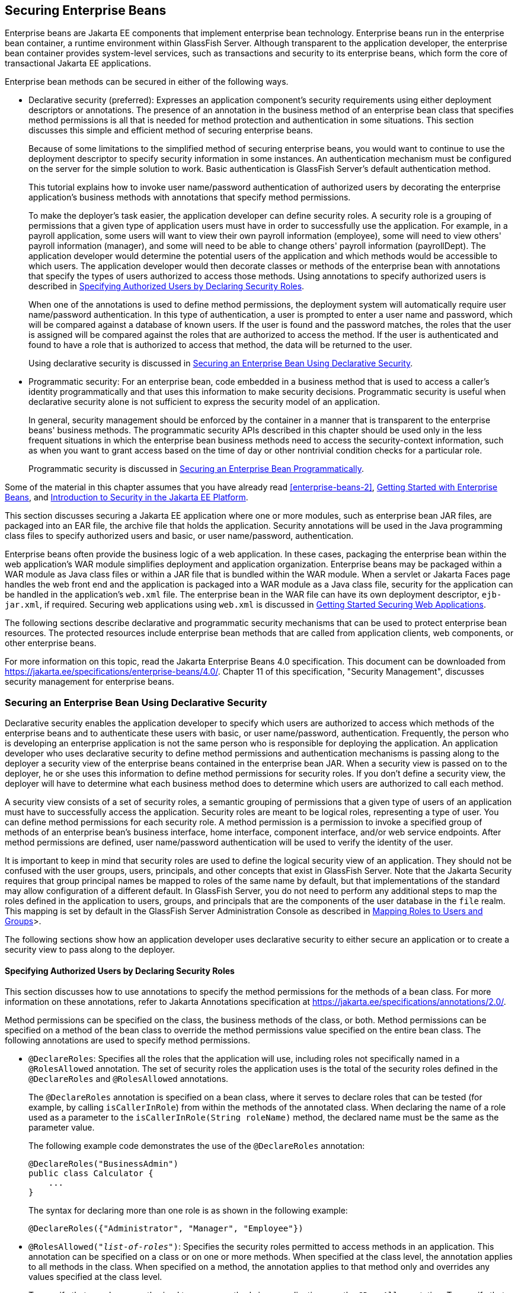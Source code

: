 == Securing Enterprise Beans

Enterprise beans are Jakarta EE components that implement enterprise bean technology.
Enterprise beans run in the enterprise bean container, a runtime environment within GlassFish Server.
Although transparent to the application developer, the enterprise bean container provides system-level services, such as transactions and security to its enterprise beans, which form the core of transactional Jakarta EE applications.

Enterprise bean methods can be secured in either of the following ways.

* Declarative security (preferred): Expresses an application component's security requirements using either deployment descriptors or annotations.
The presence of an annotation in the business method of an enterprise bean class that specifies method permissions is all that is needed for method protection and authentication in some situations.
This section discusses this simple and efficient method of securing enterprise beans.
+
Because of some limitations to the simplified method of securing enterprise beans, you would want to continue to use the deployment descriptor to specify security information in some instances.
An authentication mechanism must be configured on the server for the simple solution to work.
Basic authentication is GlassFish Server's default authentication method.
+
This tutorial explains how to invoke user name/password authentication of authorized users by decorating the enterprise application's business methods with annotations that specify method permissions.
+
To make the deployer's task easier, the application developer can define security roles.
A security role is a grouping of permissions that a given type of application users must have in order to successfully use the application.
For example, in a payroll application, some users will want to view their own payroll information (employee), some will need to view others' payroll information (manager), and some will need to be able to change others' payroll information (payrollDept).
The application developer would determine the potential users of the application and which methods would be accessible to which users.
The application developer would then decorate classes or methods of the enterprise bean with annotations that specify the types of users authorized to access those methods.
Using annotations to specify authorized users is described in <<_specifying_authorized_users_by_declaring_security_roles>>.
+
When one of the annotations is used to define method permissions, the deployment system will automatically require user name/password authentication.
In this type of authentication, a user is prompted to enter a user name and password, which will be compared against a database of known users.
If the user is found and the password matches, the roles that the user is assigned will be compared against the roles that are authorized to access the method.
If the user is authenticated and found to have a role that is authorized to access that method, the data will be returned to the user.
+
Using declarative security is discussed in <<_securing_an_enterprise_bean_using_declarative_security>>.

* Programmatic security: For an enterprise bean, code embedded in a business method that is used to access a caller's identity programmatically and that uses this information to make security decisions.
Programmatic security is useful when declarative security alone is not sufficient to express the security model of an application.
+
In general, security management should be enforced by the container in a manner that is transparent to the enterprise beans' business methods.
The programmatic security APIs described in this chapter should be used only in the less frequent situations in which the enterprise bean business methods need to access the security-context information, such as when you want to grant access based on the time of day or other nontrivial condition checks for a particular role.
+
Programmatic security is discussed in <<_securing_an_enterprise_bean_programmatically>>.

Some of the material in this chapter assumes that you have already read xref:enterprise-beans-2[], xref:entbeans:ejb-gettingstarted/ejb-gettingstarted.adoc#_getting_started_with_enterprise_beans[Getting Started with Enterprise Beans], and xref:security-intro/security-intro.adoc#_introduction_to_security_in_the_jakarta_ee_platform[Introduction to Security in the Jakarta EE Platform].

This section discusses securing a Jakarta EE application where one or more modules, such as enterprise bean JAR files, are packaged into an EAR file, the archive file that holds the application.
Security annotations will be used in the Java programming class files to specify authorized users and basic, or user name/password, authentication.

Enterprise beans often provide the business logic of a web application.
In these cases, packaging the enterprise bean within the web application's WAR module simplifies deployment and application organization.
Enterprise beans may be packaged within a WAR module as Java class files or within a JAR file that is bundled within the WAR module.
When a servlet or Jakarta Faces page handles the web front end and the application is packaged into a WAR module as a Java class file, security for the application can be handled in the application's `web.xml` file.
The enterprise bean in the WAR file can have its own deployment descriptor, `ejb-jar.xml`, if required.
Securing web applications using `web.xml` is discussed in xref:security-webtier/security-webtier.adoc#_getting_started_securing_web_applications[Getting Started Securing Web Applications].

The following sections describe declarative and programmatic security mechanisms that can be used to protect enterprise bean resources.
The protected resources include enterprise bean methods that are called from application clients, web components, or other enterprise beans.

For more information on this topic, read the Jakarta Enterprise Beans 4.0 specification.
This document can be downloaded from https://jakarta.ee/specifications/enterprise-beans/4.0/[^].
Chapter 11 of this specification, "Security Management", discusses security management for enterprise beans.

=== Securing an Enterprise Bean Using Declarative Security

Declarative security enables the application developer to specify which users are authorized to access which methods of the enterprise beans and to authenticate these users with basic, or user name/password, authentication.
Frequently, the person who is developing an enterprise application is not the same person who is responsible for deploying the application.
An application developer who uses declarative security to define method permissions and authentication mechanisms is passing along to the deployer a security view of the enterprise beans contained in the enterprise bean JAR.
When a security view is passed on to the deployer, he or she uses this information to define method permissions for security roles.
If you don't define a security view, the deployer will have to determine what each business method does to determine which users are authorized to call each method.

A security view consists of a set of security roles, a semantic grouping of permissions that a given type of users of an application must have to successfully access the application.
Security roles are meant to be logical roles, representing a type of user.
You can define method permissions for each security role.
A method permission is a permission to invoke a specified group of methods of an enterprise bean's business interface, home interface, component interface, and/or web service endpoints.
After method permissions are defined, user name/password authentication will be used to verify the identity of the user.

It is important to keep in mind that security roles are used to define the logical security view of an application.
They should not be confused with the user groups, users, principals, and other concepts that exist in GlassFish Server.
Note that the Jakarta Security requires that group principal names be mapped to roles of the same name by default, but that implementations of the standard may allow configuration of a different default.
In GlassFish Server, you do not need to perform any additional steps to map the roles defined in the application to users, groups, and principals that are the components of the user database in the `file` realm.
This mapping is set by default in the GlassFish Server Administration Console as described in xref:security-intro/security-intro.adoc#_mapping_roles_to_users_and_groups[Mapping Roles to Users and Groups]>.

The following sections show how an application developer uses declarative security to either secure an application or to create a security view to pass along to the deployer.

==== Specifying Authorized Users by Declaring Security Roles

This section discusses how to use annotations to specify the method permissions for the methods of a bean class.
For more information on these annotations, refer to Jakarta Annotations specification at https://jakarta.ee/specifications/annotations/2.0/[^].

Method permissions can be specified on the class, the business methods of the class, or both.
Method permissions can be specified on a method of the bean class to override the method permissions value specified on the entire bean class.
The following annotations are used to specify method permissions.

* `@DeclareRoles`: Specifies all the roles that the application will use, including roles not specifically named in a `@RolesAllowed` annotation.
The set of security roles the application uses is the total of the security roles defined in the `@DeclareRoles` and `@RolesAllowed` annotations.
+
The `@DeclareRoles` annotation is specified on a bean class, where it serves to declare roles that can be tested (for example, by calling `isCallerInRole`) from within the methods of the annotated class.
When declaring the name of a role used as a parameter to the `isCallerInRole(String roleName)` method, the declared name must be the same as the parameter value.
+
The following example code demonstrates the use of the `@DeclareRoles` annotation:
+
[source,java]
----
@DeclareRoles("BusinessAdmin")
public class Calculator {
    ...
}
----
+
The syntax for declaring more than one role is as shown in the following example:
+
[source,java]
----
@DeclareRoles({"Administrator", "Manager", "Employee"})
----

* `@RolesAllowed("_list-of-roles_")`: Specifies the security roles permitted to access methods in an application.
This annotation can be specified on a class or on one or more methods.
When specified at the class level, the annotation applies to all methods in the class.
When specified on a method, the annotation applies to that method only and overrides any values specified at the class level.
+
To specify that no roles are authorized to access methods in an application, use the `@DenyAll` annotation.
To specify that a user in any role is authorized to access the application, use the `@PermitAll` annotation.
+
When used in conjunction with the `@DeclareRoles` annotation, the combined set of security roles is used by the application.
+
The following example code demonstrates the use of the `@RolesAllowed` annotation:
+
[source,java]
----
@DeclareRoles({"Administrator", "Manager", "Employee"})
public class Calculator {

    @RolesAllowed("Administrator")
    public void setNewRate(int rate) {
        ...
    }
}
----

* `@PermitAll`: Specifies that all security roles are permitted to execute the specified method or methods.
The user is not checked against a database to ensure that he or she is authorized to access this application.
+
This annotation can be specified on a class or on one or more methods.
Specifying this annotation on the class means that it applies to all methods of the class.
Specifying it at the method level means that it applies to only that method.
+
The following example code demonstrates the use of the `@PermitAll` annotation:
+
[source,java]
----
import jakarta.annotation.security.*;
@RolesAllowed("RestrictedUsers")
public class Calculator {

    @RolesAllowed("Administrator")
    public void setNewRate(int rate) {
        //...
    }
    @PermitAll
    public long convertCurrency(long amount) {
        //...
    }
}
----

* `@DenyAll`: Specifies that no security roles are permitted to execute the specified method or methods.
This means that these methods are excluded from execution in the Jakarta EE container.
+
The following example code demonstrates the use of the `@DenyAll` annotation:
+
[source,java]
----
import jakarta.annotation.security.*;
@RolesAllowed("Users")
public class Calculator {
    @RolesAllowed("Administrator")
    public void setNewRate(int rate) {
        //...
    }
    @DenyAll
    public long convertCurrency(long amount) {
        //...
    }
}
----

The following code snippet demonstrates the use of the `@DeclareRoles` annotation with the `isCallerInRole` method.
In this example, the `@DeclareRoles` annotation declares a role that the enterprise bean `PayrollBean` uses to make the security check by using `isCallerInRole("payroll")` to verify that the caller is authorized to change salary data:

[source,java]
----
@DeclareRoles("payroll")
@Stateless public class PayrollBean implements Payroll {
    @Resource SessionContext ctx;

    public void updateEmployeeInfo(EmplInfo info) {

        oldInfo = ... read from database;

        // The salary field can be changed only by callers
        // who have the security role "payroll"
        Principal callerPrincipal = ctx.getCallerPrincipal();
        if (info.salary != oldInfo.salary && !ctx.isCallerInRole("payroll")) {
            throw new SecurityException(...);
        }
        ...
    }
    ...
}
----

The following example code illustrates the use of the `@RolesAllowed` annotation:

[source,java]
----
@RolesAllowed("admin")
public class SomeClass {
    public void aMethod () {...}
    public void bMethod () {...}
    ...
}

@Stateless
public class MyBean extends SomeClass implements A  {

    @RolesAllowed("HR")
    public void aMethod () {...}

    public void cMethod () {...}
    ...
}
----

In this example, assuming that `aMethod`, `bMethod`, and `cMethod` are methods of business interface `A`, the method permissions values of methods `aMethod` and `bMethod` are `@RolesAllowed("HR")` and `@RolesAllowed("admin")`, respectively.
The method permissions for method `cMethod` have not been specified.

To clarify, the annotations are not inherited by the subclass itself.
Instead, the annotations apply to methods of the superclass that are inherited by the subclass.

==== Specifying an Authentication Mechanism and Secure Connection

When method permissions are specified, basic user name/password authentication will be invoked by GlassFish Server.

To use a different type of authentication or to require a secure connection using SSL, specify this information in an application deployment descriptor.

=== Securing an Enterprise Bean Programmatically

Programmatic security, code that is embedded in a business method, is used to access a caller's identity programmatically and uses this information to make security decisions within the method itself.

In general, security management should be enforced by the container in a manner that is transparent to the enterprise bean's business methods.
This section describes the `SecurityContext` API and security-related methods of the `EJBContext` API.
The newer `SecurityContext` API duplicates some functions of the `EJBContext` API because it is intended to provide a consistent API across containers.
These security APIs should be used only in the less frequent situations in which the enterprise bean business methods need to access the security context information.

The `SecurityContext` interface, as specified in the Jakarta Security specification, defines three methods that allow the bean provider to access security information about the enterprise bean's caller:

* `getCallerPrincipal()` retrieves the `Principal` that represents the name of the authenticated caller.
This is the container-specific representation of the caller principal, and the type may differ from the type of the caller principal originally established by an `HttpAuthenticationMechanism`.
This method returns null for an unauthenticated caller.
Note that this behavior differs from the behavior of the `EJBContext.getCallerPrincipal()` method, which returns a (vendor-specific) special principal to represent an anonymous caller.

* `getPrincipalsByType()` retrieves all principals of the given type from the authenticated caller's Subject.
This method returns an empty `Set` if the caller is unauthenticated, or if the requested type is not found.
+
Where both a container caller principal and an application caller principal are present, the value returned by `getName()` is the same for both principals.

* `isCallerInRole()` takes a String argument that represents the role to be tested.
The specification does not define how the role determination is made, but the result must be the same as if the corresponding container-specific call had been made (for example `EJBContext.isCallerInRole()`), and must be consistent with the result implied by specifications that prescribe role-mapping behavior.

The `jakarta.ejb.EJBContext` interface provides two methods that allow the bean provider to access security information about the enterprise bean's caller.

* `getCallerPrincipal` allows the enterprise bean methods to obtain the current caller principal's name.
The methods might, for example, use the name as a key to information in a database.
This method never returns null.
Instead, it returns a (vendor-specific) principal with a special username to indicate an anonymous/unauthenticated caller.
Note that this behavior differs from the behavior of the `SecurityContext.getCallerPrincipal()` method, which returns null for an unauthenticated caller.
+
The following code sample illustrates the use of the `getCallerPrincipal` method:
+
[source,java]
----
@Stateless
public class EmployeeServiceBean implements EmployeeService {
    @Resource
    SessionContext ctx;

    @PersistenceContext
    EntityManager em;

    public void changePhoneNumber(...) {
        ...
        // obtain the caller principal
        callerPrincipal = ctx.getCallerPrincipal();

        // obtain the caller principal's name
        callerKey = callerPrincipal.getName();

        // use callerKey as primary key to find EmployeeRecord
        EmployeeRecord myEmployeeRecord =
            em.find(EmployeeRecord.class, callerKey);

        // update phone number
        myEmployeeRecord.setPhoneNumber(...);

        ...
    }
}
----
+
In this example, the enterprise bean obtains the principal name of the current caller and uses it as the primary key to locate an `EmployeeRecord` entity.
This example assumes that application has been deployed such that the current caller principal contains the primary key used for the identification of employees (for example, employee number).

* `isCallerInRole` allows the developer to code the security checks that cannot be easily defined using method permissions.
Such a check might impose a role-based limit on a request, or it might depend on information stored in the database.
+
The enterprise bean code can use the `isCallerInRole` method to test whether the current caller has been assigned to a given security role.
Security roles are defined by the bean provider or the application assembler and are assigned by the deployer to principals or principal groups that exist in the operational environment.
+
The following code sample illustrates the use of the `isCallerInRole` method:
+
[source,java]
----
@Stateless
public class PayrollBean implements Payroll {
    @Resource
    SessionContext ctx;

    public void updateEmployeeInfo(EmplInfo info) {

        oldInfo = ... read from database;

        // The salary field can be changed only by callers
        // who have the security role "payroll"
        if (info.salary != oldInfo.salary &&
            !ctx.isCallerInRole("payroll")) {
                throw new SecurityException(...);
        }
        ...
    }
    ...
}
----

You would use programmatic security in this way to dynamically control access to a method, for example, when you want to deny access except during a particular time of day.
An example application that uses the `getCallerPrincipal` and `isCallerInRole` methods is described in xref:security-jakartaee/security-jakartaee.adoc#_the_converter_secure_example_securing_an_enterprise_bean_with_programmatic_security[The converter-secure Example: Securing an Enterprise Bean with Programmatic Security].

=== Propagating a Security Identity (Run-As)

You can specify whether a caller's security identity should be used for the execution of specified methods of an enterprise bean or whether a specific run-as identity should be used.
<<_security_identity_propagation>> illustrates this concept.

[[_security_identity_propagation]]
.Security Identity Propagation
image::common:jakartaeett_dt_047.svg["Diagram of security identity propagation from client to intermediate container to target container"]

In this illustration, an application client is making a call to an enterprise bean method in one enterprise bean container.
This enterprise bean method, in turn, makes a call to an enterprise bean method in another container.
The security identity during the first call is the identity of the caller.
The security identity during the second call can be any of the following options.

* By default, the identity of the caller of the intermediate component is propagated to the target enterprise bean.
This technique is used when the target container trusts the intermediate container.

* A specific identity is propagated to the target enterprise bean.
This technique is used when the target container expects access using a specific identity.

To propagate an identity to the target enterprise bean, configure a run-as identity for the bean, as described in <<_configuring_a_components_propagated_security_identity>>.
Establishing a run-as identity for an enterprise bean does not affect the identities of its callers, which are the identities tested for permission to access the methods of the enterprise bean.
The run-as identity establishes the identity that the enterprise bean will use when it makes calls.

The run-as identity applies to the enterprise bean as a whole, including all the methods of the enterprise bean's business interface, local and remote interfaces, component interface, and web service endpoint interfaces, the message listener methods of a message-driven bean, the timeout method of an enterprise bean, and all internal methods of the bean that might be called in turn.

==== Configuring a Component's Propagated Security Identity

You can configure an enterprise bean's run-as, or propagated, security identity by using the `@RunAs` annotation, which defines the role of the application during execution in a Jakarta EE container.
The annotation can be specified on a class, allowing developers to execute an application under a particular role.
The role must map to the user/group information in the container's security realm.
The `@RunAs` annotation specifies the name of a security role as its parameter.

The following code demonstrates the use of the `@RunAs` annotation:

[source,java]
----
@RunAs("Admin")
public class Calculator {
    //....
}
----

You will have to map the run-as role name to a given principal defined in GlassFish Server if the given roles are associated with more than one user principal.

==== Trust between Containers

When an enterprise bean is designed so that either the original caller identity or a designated identity is used to call a target bean, the target bean will receive the propagated identity only.
The target bean will not receive any authentication data.

There is no way for the target container to authenticate the propagated security identity.
However, because the security identity is used in authorization checks (for example, method permissions or with the `isCallerInRole` method), it is vitally important that the security identity be authentic.
Because no authentication data is available to authenticate the propagated identity, the target must trust that the calling container has propagated an authenticated security identity.

By default, GlassFish Server is configured to trust identities that are propagated from different containers.
Therefore, you do not need to take any special steps to set up a trust relationship.

=== Deploying Secure Enterprise Beans

The deployer is responsible for ensuring that an assembled application is secure after it has been deployed in the target operational environment.
If a security view has been provided to the deployer through the use of security annotations and/or a deployment descriptor, the security view is mapped to the mechanisms and policies used by the security domain in the target operational environment, which in this case is GlassFish Server.
If no security view is provided, the deployer must set up the appropriate security policy for the enterprise bean application.

Deployment information is specific to a web or application server.
